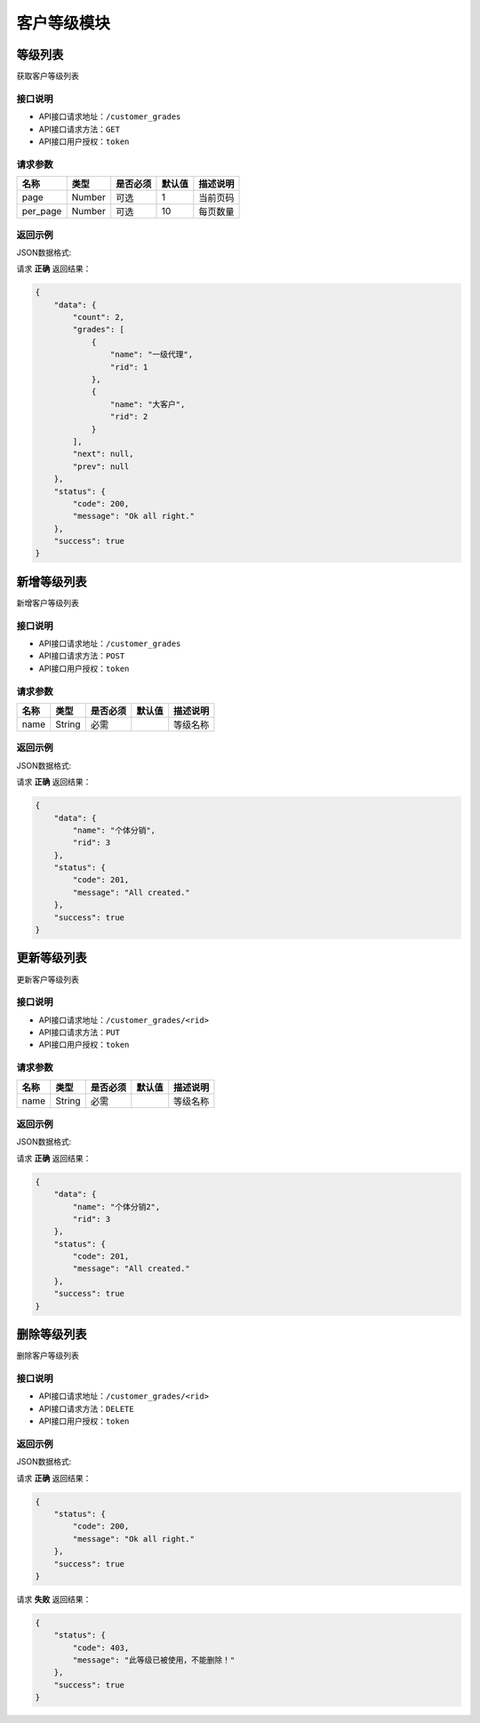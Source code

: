 ================
客户等级模块
================


等级列表
----------------
获取客户等级列表


接口说明
~~~~~~~~~~~~~~

* API接口请求地址：``/customer_grades``
* API接口请求方法：``GET``
* API接口用户授权：``token``

请求参数
~~~~~~~~~~~~~~~

===========  ========  =========  ========  ====================================
名称          类型      是否必须    默认值     描述说明
===========  ========  =========  ========  ====================================
page         Number    可选         1         当前页码
per_page     Number    可选         10        每页数量
===========  ========  =========  ========  ====================================

返回示例
~~~~~~~~~~~~~~~~

JSON数据格式:

请求 **正确** 返回结果：

.. code-block:: javascript

    {
        "data": {
            "count": 2,
            "grades": [
                {
                    "name": "一级代理",
                    "rid": 1
                },
                {
                    "name": "大客户",
                    "rid": 2
                }
            ],
            "next": null,
            "prev": null
        },
        "status": {
            "code": 200,
            "message": "Ok all right."
        },
        "success": true
    }

新增等级列表
----------------
新增客户等级列表


接口说明
~~~~~~~~~~~~~~

* API接口请求地址：``/customer_grades``
* API接口请求方法：``POST``
* API接口用户授权：``token``

请求参数
~~~~~~~~~~~~~~~

=====================  ==========  =========  ==========  =============================
名称                    类型        是否必须     默认值       描述说明
=====================  ==========  =========  ==========  =============================
name                   String      必需                     等级名称
=====================  ==========  =========  ==========  =============================


返回示例
~~~~~~~~~~~~~~~~

JSON数据格式:

请求 **正确** 返回结果：

.. code-block:: javascript

    {
        "data": {
            "name": "个体分销",
            "rid": 3
        },
        "status": {
            "code": 201,
            "message": "All created."
        },
        "success": true
    }

更新等级列表
----------------
更新客户等级列表


接口说明
~~~~~~~~~~~~~~

* API接口请求地址：``/customer_grades/<rid>``
* API接口请求方法：``PUT``
* API接口用户授权：``token``

请求参数
~~~~~~~~~~~~~~~

=====================  ==========  =========  ==========  =============================
名称                    类型        是否必须     默认值       描述说明
=====================  ==========  =========  ==========  =============================
name                   String      必需                     等级名称
=====================  ==========  =========  ==========  =============================


返回示例
~~~~~~~~~~~~~~~~

JSON数据格式:

请求 **正确** 返回结果：

.. code-block:: javascript

    {
        "data": {
            "name": "个体分销2",
            "rid": 3
        },
        "status": {
            "code": 201,
            "message": "All created."
        },
        "success": true
    }


删除等级列表
----------------
删除客户等级列表


接口说明
~~~~~~~~~~~~~~

* API接口请求地址：``/customer_grades/<rid>``
* API接口请求方法：``DELETE``
* API接口用户授权：``token``

返回示例
~~~~~~~~~~~~~~~~

JSON数据格式:

请求 **正确** 返回结果：

.. code-block:: javascript

    {
        "status": {
            "code": 200,
            "message": "Ok all right."
        },
        "success": true
    }

请求 **失败** 返回结果：

.. code-block:: javascript

    {
        "status": {
            "code": 403,
            "message": "此等级已被使用，不能删除！"
        },
        "success": true
    }